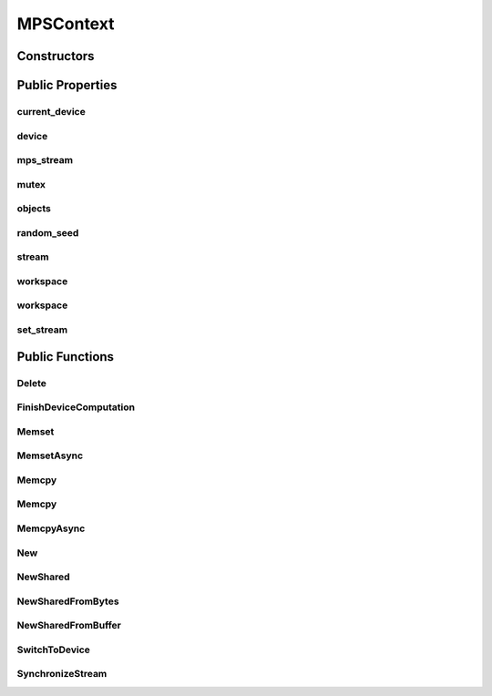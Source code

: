 MPSContext
==========

.. doxygenclass:: dragon::MPSContext

Constructors
------------

.. doxygenfunction:: dragon::MPSContext::MPSContext()
.. doxygenfunction:: dragon::MPSContext::MPSContext(int device)
.. doxygenfunction:: dragon::MPSContext::MPSContext(const DeviceOption &option)

Public Properties
-----------------

current_device
##############
.. doxygenfunction:: dragon::MPSContext::current_device

device
######
.. doxygenfunction:: dragon::MPSContext::device

mps_stream
##########
.. doxygenfunction:: dragon::MPSContext::mps_stream

mutex
#####
.. doxygenfunction:: dragon::MPSContext::mutex

objects
#######
.. doxygenfunction:: dragon::MPSContext::objects

random_seed
###########
.. doxygenfunction:: dragon::MPSContext::random_seed

stream
######
.. doxygenfunction:: dragon::MPSContext::stream

workspace
#########
.. doxygenfunction:: dragon::MPSContext::workspace()

workspace
#########
.. doxygenfunction:: dragon::MPSContext::workspace(int device, int stream)

set_stream
##########
.. doxygenfunction:: dragon::MPSContext::set_stream

Public Functions
----------------

Delete
######
.. doxygenfunction:: dragon::MPSContext::Delete

FinishDeviceComputation
#######################
.. doxygenfunction:: dragon::MPSContext::FinishDeviceComputation

Memset
######
.. doxygenfunction:: dragon::MPSContext::Memset

MemsetAsync
###########
.. doxygenfunction:: dragon::MPSContext::MemsetAsync

Memcpy
######
.. doxygenfunction:: dragon::MPSContext::Memcpy(size_t n, void *dest, const void *src)

Memcpy
######
.. doxygenfunction:: dragon::MPSContext::Memcpy(size_t n, void *dest, const void *src, int device)

MemcpyAsync
###########
.. doxygenfunction:: dragon::MPSContext::MemcpyAsync

New
###
.. doxygenfunction:: dragon::MPSContext::New

NewShared
#########
.. doxygenfunction:: dragon::MPSContext::NewShared

NewSharedFromBytes
##################
.. doxygenfunction:: dragon::MPSContext::NewSharedFromBytes

NewSharedFromBuffer
###################
.. doxygenfunction:: dragon::MPSContext::NewSharedFromBuffer

SwitchToDevice
##############
.. doxygenfunction:: dragon::MPSContext::SwitchToDevice

SynchronizeStream
#################
.. doxygenfunction:: dragon::MPSContext::SynchronizeStream

.. raw:: html

  <style>
    h1:before {
      content: "dragon::";
      color: #103d3e;
    }
  </style>
